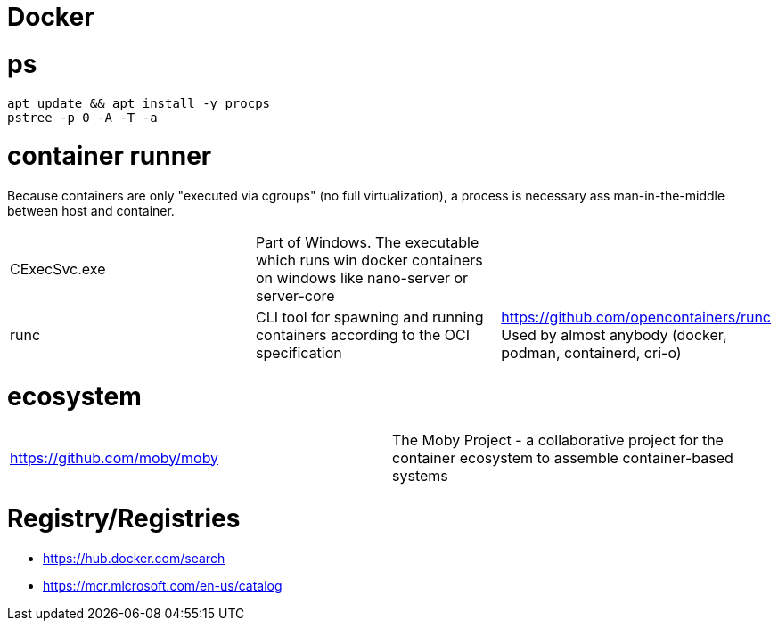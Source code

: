 # Docker

# ps

```
apt update && apt install -y procps
pstree -p 0 -A -T -a
```

# container runner

Because containers are only "executed via cgroups" (no full virtualization), a process is necessary ass man-in-the-middle between host and container.

|===
|CExecSvc.exe|Part of Windows. The executable which runs win docker containers on windows like nano-server or server-core|
|runc
a|CLI tool for spawning and running containers according to the OCI specification|https://github.com/opencontainers/runc +
Used by almost anybody (docker, podman, containerd, cri-o)
|===

# ecosystem

|===
|https://github.com/moby/moby|The Moby Project - a collaborative project for the container ecosystem to assemble container-based systems
|===

# Registry/Registries

* https://hub.docker.com/search
* https://mcr.microsoft.com/en-us/catalog
